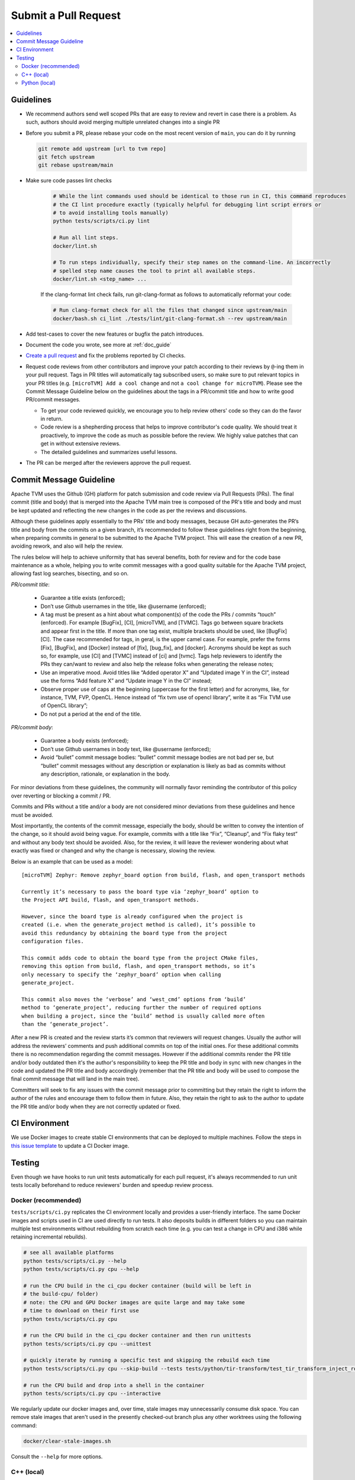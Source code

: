 ..  Licensed to the Apache Software Foundation (ASF) under one
    or more contributor license agreements.  See the NOTICE file
    distributed with this work for additional information
    regarding copyright ownership.  The ASF licenses this file
    to you under the Apache License, Version 2.0 (the
    "License"); you may not use this file except in compliance
    with the License.  You may obtain a copy of the License at

..    http://www.apache.org/licenses/LICENSE-2.0

..  Unless required by applicable law or agreed to in writing,
    software distributed under the License is distributed on an
    "AS IS" BASIS, WITHOUT WARRANTIES OR CONDITIONS OF ANY
    KIND, either express or implied.  See the License for the
    specific language governing permissions and limitations
    under the License.

Submit a Pull Request
=====================

.. contents::
  :depth: 2
  :local:

Guidelines
----------

- We recommend authors send well scoped PRs that are easy to review and revert in case there is a problem. As such, authors should avoid merging multiple unrelated changes into a single PR
- Before you submit a PR, please rebase your code on the most recent version of ``main``, you can do it by
  running

  .. code:: bash

    git remote add upstream [url to tvm repo]
    git fetch upstream
    git rebase upstream/main

- Make sure code passes lint checks

    .. code:: bash

      # While the lint commands used should be identical to those run in CI, this command reproduces
      # the CI lint procedure exactly (typically helpful for debugging lint script errors or
      # to avoid installing tools manually)
      python tests/scripts/ci.py lint

      # Run all lint steps.
      docker/lint.sh

      # To run steps individually, specify their step names on the command-line. An incorrectly
      # spelled step name causes the tool to print all available steps.
      docker/lint.sh <step_name> ...

    If the clang-format lint check fails, run git-clang-format as follows to automatically reformat
    your code:

    .. code:: bash

      # Run clang-format check for all the files that changed since upstream/main
      docker/bash.sh ci_lint ./tests/lint/git-clang-format.sh --rev upstream/main

- Add test-cases to cover the new features or bugfix the patch introduces.
- Document the code you wrote, see more at :ref:`doc_guide`
- `Create a pull request <https://docs.github.com/en/pull-requests/collaborating-with-pull-requests/proposing-changes-to-your-work-with-pull-requests/creating-a-pull-request>`_ and fix the problems reported by CI checks.
- Request code reviews from other contributors and improve your patch according
  to their reviews by ``@``-ing them in your pull request. Tags in PR titles
  will automatically tag subscribed users, so make sure to put relevant topics
  in your PR titles (e.g. ``[microTVM] Add a cool change`` and not ``a cool change for microTVM``).
  Please see the Commit Message Guideline below on the guidelines about the tags
  in a PR/commit title and how to write good PR/commit messages.

  - To get your code reviewed quickly, we encourage you to help review others' code so they can do the favor in return.
  - Code review is a shepherding process that helps to improve contributor's code quality.
    We should treat it proactively, to improve the code as much as possible before the review.
    We highly value patches that can get in without extensive reviews.
  - The detailed guidelines and summarizes useful lessons.

- The PR can be merged after the reviewers approve the pull request.

Commit Message Guideline
------------------------

Apache TVM uses the Github (GH) platform for patch submission and code review
via Pull Requests (PRs). The final commit (title and body) that is merged into
the Apache TVM main tree is composed of the PR's title and body and must be kept
updated and reflecting the new changes in the code as per the reviews and
discussions.

Although these guidelines apply essentially to the PRs’ title and body messages,
because GH auto-generates the PR’s title and body from the commits on a given
branch, it’s recommended to follow these guidelines right from the beginning,
when preparing commits in general to be submitted to the Apache TVM project.
This will ease the creation of a new PR, avoiding rework, and also will help the
review.

The rules below will help to achieve uniformity that has several benefits, both
for review and for the code base maintenance as a whole, helping you to write
commit messages with a good quality suitable for the Apache TVM project,
allowing fast log searches, bisecting, and so on.

*PR/commit title*:

 - Guarantee a title exists (enforced);
 - Don’t use Github usernames in the title, like @username (enforced);
 - A tag must be present as a hint about what component(s) of the code
   the PRs / commits “touch” (enforced). For example [BugFix], [CI], [microTVM],
   and [TVMC]. Tags go between square brackets and appear first in the title. If
   more than one tag exist, multiple brackets should be used, like [BugFix][CI].
   The case recommended for tags, in geral, is the upper camel case. For example,
   prefer the forms [Fix], [BugFix], and [Docker] instead of [fix], [bug_fix],
   and [docker]. Acronyms should be kept as such so, for example, use [CI] and
   [TVMC] instead of [ci] and [tvmc]. Tags help reviewers to identify the PRs
   they can/want to review and also help the release folks when generating the
   release notes;
 - Use an imperative mood. Avoid titles like “Added operator X” and “Updated
   image Y in the CI”, instead use the forms “Add feature X” and “Update image Y
   in the CI” instead;
 - Observe proper use of caps at the beginning (uppercase for the first letter)
   and for acronyms, like, for instance, TVM, FVP, OpenCL. Hence instead of
   “fix tvm use of opencl library”, write it as “Fix TVM use of OpenCL library”;
 - Do not put a period at the end of the title.

*PR/commit body*:

 - Guarantee a body exists (enforced);
 - Don’t use Github usernames in body text, like @username (enforced);
 - Avoid “bullet” commit message bodies: “bullet” commit message bodies are not
   bad per se, but “bullet” commit messages without any description or
   explanation is likely as bad as commits without any description, rationale,
   or explanation in the body.

For minor deviations from these guidelines, the community will normally favor
reminding the contributor of this policy over reverting or blocking a commit /
PR.

Commits and PRs without a title and/or a body are not considered minor
deviations from these guidelines and hence must be avoided.

Most importantly, the contents of the commit message, especially the body,
should be written to convey the intention of the change, so it should avoid
being vague. For example, commits with a title like “Fix”, “Cleanup”, and
“Fix flaky test” and without any body text should be avoided. Also, for the
review, it will leave the reviewer wondering about what exactly was fixed or
changed and why the change is necessary, slowing the review.

Below is an example that can be used as a model:

::

 [microTVM] Zephyr: Remove zephyr_board option from build, flash, and open_transport methods

 Currently it’s necessary to pass the board type via ‘zephyr_board’ option to
 the Project API build, flash, and open_transport methods.

 However, since the board type is already configured when the project is
 created (i.e. when the generate_project method is called), it’s possible to
 avoid this redundancy by obtaining the board type from the project
 configuration files.

 This commit adds code to obtain the board type from the project CMake files,
 removing this option from build, flash, and open_transport methods, so it’s
 only necessary to specify the ‘zephyr_board’ option when calling
 generate_project.

 This commit also moves the ‘verbose’ and ‘west_cmd’ options from ‘build’
 method to ‘generate_project’, reducing further the number of required options
 when building a project, since the ‘build’ method is usually called more often
 than the ‘generate_project’.

After a new PR is created and the review starts it’s common that reviewers will
request changes. Usually the author will address the reviewers’ comments and
push additional commits on top of the initial ones. For these additional commits
there is no recommendation regarding the commit messages. However if the
additional commits render the PR title and/or body outdated then it's the
author's responsibility to keep the PR title and body in sync with new changes
in the code and updated the PR title and body accordingly (remember that the PR
title and body will be used to compose the final commit message that will land
in the main tree).

Committers will seek to fix any issues with the commit message prior to
committing but they retain the right to inform the author of the rules and
encourage them to follow them in future. Also, they retain the right to ask to
the author to update the PR title and/or body when they are not correctly
updated or fixed.

CI Environment
--------------
We use Docker images to create stable CI environments that can be deployed to multiple machines.
Follow the steps in `this issue template <https://github.com/apache/tvm/issues/new?assignees=&labels=&template=ci-image.md&title=%5BCI+Image%5D+>`_
to update a CI Docker image.

.. _pr-testing:

Testing
-------
Even though we have hooks to run unit tests automatically for each pull request, it's always recommended to run unit tests
locally beforehand to reduce reviewers' burden and speedup review process.

Docker (recommended)
^^^^^^^^^^^^^^^^^^^^
``tests/scripts/ci.py`` replicates the CI environment locally and provides a user-friendly interface.
The same Docker images and scripts used in CI are used directly to run tests. It also deposits builds
in different folders so you can maintain multiple test environments without rebuilding from scratch
each time (e.g. you can test a change in CPU and i386 while retaining incremental rebuilds).

.. code:: bash

    # see all available platforms
    python tests/scripts/ci.py --help
    python tests/scripts/ci.py cpu --help

    # run the CPU build in the ci_cpu docker container (build will be left in
    # the build-cpu/ folder)
    # note: the CPU and GPU Docker images are quite large and may take some
    # time to download on their first use
    python tests/scripts/ci.py cpu

    # run the CPU build in the ci_cpu docker container and then run unittests
    python tests/scripts/ci.py cpu --unittest

    # quickly iterate by running a specific test and skipping the rebuild each time
    python tests/scripts/ci.py cpu --skip-build --tests tests/python/tir-transform/test_tir_transform_inject_rolling_buffer.py::test_upscale

    # run the CPU build and drop into a shell in the container
    python tests/scripts/ci.py cpu --interactive

We regularly update our docker images and, over time, stale images may unnecessarily consume disk
space. You can remove stale images that aren't used in the presently checked-out branch plus any
other worktrees using the following command:

.. code:: bash

    docker/clear-stale-images.sh

Consult the ``--help`` for more options.

C++ (local)
^^^^^^^^^^^

Running the C++ tests requires installation of gtest, following the instructions in
:ref:`install-from-source-cpp-tests`


.. code:: bash

  # assume you are in tvm source root
  TVM_ROOT=`pwd`

  ./tests/scripts/task_cpp_unittest.sh

Python (local)
^^^^^^^^^^^^^^
Necessary dependencies:

.. code:: bash

  pip install --user pytest Cython

If you want to run all tests:

.. code:: bash

  # build tvm
  make

  ./tests/scripts/task_python_unittest.sh

If you want to run a single test:

.. code:: bash

  # build tvm
  make

  # let python know where to find tvm related libraries
  export PYTHONPATH=python
  rm -rf python/tvm/*.pyc python/tvm/*/*.pyc python/tvm/*/*/*.pyc

  TVM_FFI=ctypes python -m pytest -v tests/python/unittest/test_pass_storage_rewrite.py

  # Additionally if you want to run a single test, for example test_all_elemwise inside a file.
  TVM_FFI=ctypes python -m pytest -v -k "test_all_elemwise" tests/python/frontend/tflite/test_forward.py
